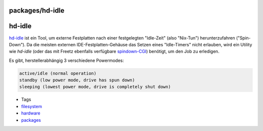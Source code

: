 packages/hd-idle
================
hd-idle
=======

`​hd-idle <http://hd-idle.sourceforge.net/>`__ ist ein Tool, um externe
Festplatten nach einer festgelegten "Idle-Zeit" (also "Nix-Tun")
herunterzufahren ("Spin-Down"). Da die meisten externen
IDE-Festplatten-Gehäuse das Setzen eines "Idle-Timers" nicht erlauben,
wird ein Utility wie *hd-idle* (oder das mit Freetz ebenfalls verfügbare
`spindown-CGI <spindown.html>`__) benötigt, um den Job zu erledigen.

Es gibt, herstellerabhängig 3 verschiedene Powermodes:

.. code:: wiki

   active/idle (normal operation)
   standby (low power mode, drive has spun down)
   sleeping (lowest power mode, drive is completely shut down)

-  Tags
-  `filesystem </tags/filesystem>`__
-  `hardware </tags/hardware>`__
-  `packages <../packages.html>`__
